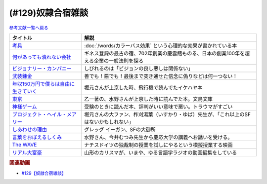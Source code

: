 .. _雑談129参考文献:

.. :ref:`奴隷合宿雑談参考文献 <雑談129参考文献>`

(#129)奴隷合宿雑談
=================================

`参考文献一覧へ戻る </reference/>`_ 

.. raw:: html

  <!--考具--><a href="https://www.amazon.co.jp/%E8%80%83%E5%85%B7-%E5%8A%A0%E8%97%A4-%E6%98%8C%E6%B2%BB-ebook/dp/B06W9JGBCR?__mk_ja_JP=%E3%82%AB%E3%82%BF%E3%82%AB%E3%83%8A&crid=3VJNS7EESW5N1&keywords=%E8%80%83%E5%85%B7&qid=1653999131&sprefix=%E8%80%83%E5%85%B7%2Caps%2C230&sr=8-1&linkCode=li1&tag=takaoutputblo-22&linkId=3df31bb5ab5bdba29a60246802fad0e3&language=ja_JP&ref_=as_li_ss_il" target="_blank"><img border="0" src="//ws-fe.amazon-adsystem.com/widgets/q?_encoding=UTF8&ASIN=B06W9JGBCR&Format=_SL110_&ID=AsinImage&MarketPlace=JP&ServiceVersion=20070822&WS=1&tag=takaoutputblo-22&language=ja_JP" ></a><img src="https://ir-jp.amazon-adsystem.com/e/ir?t=takaoutputblo-22&language=ja_JP&l=li1&o=9&a=B06W9JGBCR" width="1" height="1" border="0" alt="" style="border:none !important; margin:0px !important;" />
  <!--何があっても潰れない会社--><a href="https://www.amazon.co.jp/%E4%BD%95%E3%81%8C%E3%81%82%E3%81%A3%E3%81%A6%E3%82%82%E6%BD%B0%E3%82%8C%E3%81%AA%E3%81%84%E4%BC%9A%E7%A4%BE-100%E5%B9%B4%E7%B6%9A%E3%81%8F%E4%BC%81%E6%A5%AD%E3%81%AE%E6%B3%95%E5%89%87-SB%E6%96%B0%E6%9B%B8-%E7%94%B0%E5%AE%AE%E5%AF%9B%E4%B9%8B/dp/4815608709?crid=1NZ1VTPUE0CXA&keywords=%E4%BD%95%E3%81%8C%E3%81%82%E3%81%A3%E3%81%A6%E3%82%82%E3%81%A4%E3%81%B6%E3%82%8C%E3%81%AA%E3%81%84%E4%BC%9A%E7%A4%BE&qid=1653986147&sprefix=%E4%BD%95%E3%81%8C%E3%81%82%E3%81%A3%E3%81%A6%E3%82%82%2Caps%2C183&sr=8-1&linkCode=li1&tag=takaoutputblo-22&linkId=0681d8f2de37d76cbc657ba781e7d0a6&language=ja_JP&ref_=as_li_ss_il" target="_blank"><img border="0" src="//ws-fe.amazon-adsystem.com/widgets/q?_encoding=UTF8&ASIN=4815608709&Format=_SL110_&ID=AsinImage&MarketPlace=JP&ServiceVersion=20070822&WS=1&tag=takaoutputblo-22&language=ja_JP" ></a><img src="https://ir-jp.amazon-adsystem.com/e/ir?t=takaoutputblo-22&language=ja_JP&l=li1&o=9&a=4815608709" width="1" height="1" border="0" alt="" style="border:none !important; margin:0px !important;" />
  <!--ビジョナリー・カンパニー--><a href="https://www.amazon.co.jp/%E3%83%93%E3%82%B8%E3%83%A7%E3%83%8A%E3%83%AA%E3%83%BC%E3%83%BB%E3%82%AB%E3%83%B3%E3%83%91%E3%83%8B%E3%83%BC-%E2%80%95-%E6%99%82%E4%BB%A3%E3%82%92%E8%B6%85%E3%81%88%E3%82%8B%E7%94%9F%E5%AD%98%E3%81%AE%E5%8E%9F%E5%89%87-%E3%82%B8%E3%83%A0%E3%83%BB%E3%82%B3%E3%83%AA%E3%83%B3%E3%82%BA/dp/4822740315?crid=1ONVQZM4TP7D8&keywords=%E3%83%93%E3%82%B8%E3%83%A7%E3%83%8A%E3%83%AA%E3%83%BC%E3%82%AB%E3%83%B3%E3%83%91%E3%83%8B%E3%83%BC&qid=1653986199&sprefix=%E3%83%93%E3%82%B8%E3%83%A7%E3%83%8A%E3%83%AA%E3%83%BC%2Caps%2C198&sr=8-2&linkCode=li1&tag=takaoutputblo-22&linkId=f4cddd8735deda41d9ef33fe1a671c3b&language=ja_JP&ref_=as_li_ss_il" target="_blank"><img border="0" src="//ws-fe.amazon-adsystem.com/widgets/q?_encoding=UTF8&ASIN=4822740315&Format=_SL110_&ID=AsinImage&MarketPlace=JP&ServiceVersion=20070822&WS=1&tag=takaoutputblo-22&language=ja_JP" ></a><img src="https://ir-jp.amazon-adsystem.com/e/ir?t=takaoutputblo-22&language=ja_JP&l=li1&o=9&a=4822740315" width="1" height="1" border="0" alt="" style="border:none !important; margin:0px !important;" />
  <!--武装錬金--><a href="https://www.amazon.co.jp/%E6%AD%A6%E8%A3%85%E9%8C%AC%E9%87%91-1-%E3%82%B8%E3%83%A3%E3%83%B3%E3%83%97%E3%82%B3%E3%83%9F%E3%83%83%E3%82%AF%E3%82%B9DIGITAL-%E5%92%8C%E6%9C%88%E4%BC%B8%E5%AE%8F-ebook/dp/B009PL8264?__mk_ja_JP=%E3%82%AB%E3%82%BF%E3%82%AB%E3%83%8A&crid=1GR7FOWS5U41Q&keywords=%E6%AD%A6%E8%A3%85%E9%8C%AC%E9%87%91&qid=1653986217&sprefix=%E6%AD%A6%E8%A3%85%E9%8C%AC%E9%87%91%2Caps%2C241&sr=8-1&linkCode=li1&tag=takaoutputblo-22&linkId=6f1ef43a0c7d863f0ebb6c3c0910cfff&language=ja_JP&ref_=as_li_ss_il" target="_blank"><img border="0" src="//ws-fe.amazon-adsystem.com/widgets/q?_encoding=UTF8&ASIN=B009PL8264&Format=_SL110_&ID=AsinImage&MarketPlace=JP&ServiceVersion=20070822&WS=1&tag=takaoutputblo-22&language=ja_JP" ></a><img src="https://ir-jp.amazon-adsystem.com/e/ir?t=takaoutputblo-22&language=ja_JP&l=li1&o=9&a=B009PL8264" width="1" height="1" border="0" alt="" style="border:none !important; margin:0px !important;" />
  <!--年収150万円で僕らは自由に生きていく--><a href="https://www.amazon.co.jp/%E5%B9%B4%E5%8F%8E150%E4%B8%87%E5%86%86%E3%81%A7%E5%83%95%E3%82%89%E3%81%AF%E8%87%AA%E7%94%B1%E3%81%AB%E7%94%9F%E3%81%8D%E3%81%A6%E3%81%84%E3%81%8F-%E6%98%9F%E6%B5%B7%E7%A4%BE%E6%96%B0%E6%9B%B8-%E3%82%A4%E3%82%B1%E3%83%80-%E3%83%8F%E3%83%A4%E3%83%88/dp/4061385283?crid=1J4O6L5U1FHXY&keywords=%E5%B9%B4%E5%8F%8E150%E4%B8%87%E5%86%86%E3%81%A7%E5%83%95%E3%82%89%E3%81%AF%E8%87%AA%E7%94%B1%E3%81%AB%E7%94%9F%E3%81%8D%E3%81%A6%E3%81%84%E3%81%8F&qid=1653986294&sprefix=%E5%B9%B4%E5%8F%8E150%E4%B8%87%E3%81%A7%2Caps%2C167&sr=8-1&linkCode=li1&tag=takaoutputblo-22&linkId=75b9bbb034ea07dace04574b4c2c12a8&language=ja_JP&ref_=as_li_ss_il" target="_blank"><img border="0" src="//ws-fe.amazon-adsystem.com/widgets/q?_encoding=UTF8&ASIN=4061385283&Format=_SL110_&ID=AsinImage&MarketPlace=JP&ServiceVersion=20070822&WS=1&tag=takaoutputblo-22&language=ja_JP" ></a><img src="https://ir-jp.amazon-adsystem.com/e/ir?t=takaoutputblo-22&language=ja_JP&l=li1&o=9&a=4061385283" width="1" height="1" border="0" alt="" style="border:none !important; margin:0px !important;" />
  <!--神様ゲーム--><a href="https://www.amazon.co.jp/%E7%A5%9E%E6%A7%98%E3%82%B2%E3%83%BC%E3%83%A0-%E8%AC%9B%E8%AB%87%E7%A4%BE%E6%96%87%E5%BA%AB-%E9%BA%BB%E8%80%B6%E9%9B%84%E5%B5%A9-ebook/dp/B015XPMYFU?__mk_ja_JP=%E3%82%AB%E3%82%BF%E3%82%AB%E3%83%8A&crid=P6LZ5JIM3Y11&keywords=%E7%A5%9E%E6%A7%98%E3%82%B2%E3%83%BC%E3%83%A0&qid=1653986351&sprefix=%E7%A5%9E%E6%A7%98%E3%82%B2%E3%83%BC%E3%83%A0%2Caps%2C267&sr=8-1&linkCode=li1&tag=takaoutputblo-22&linkId=a081e6ce7973302486a9e22eee01e569&language=ja_JP&ref_=as_li_ss_il" target="_blank"><img border="0" src="//ws-fe.amazon-adsystem.com/widgets/q?_encoding=UTF8&ASIN=B015XPMYFU&Format=_SL110_&ID=AsinImage&MarketPlace=JP&ServiceVersion=20070822&WS=1&tag=takaoutputblo-22&language=ja_JP" ></a><img src="https://ir-jp.amazon-adsystem.com/e/ir?t=takaoutputblo-22&language=ja_JP&l=li1&o=9&a=B015XPMYFU" width="1" height="1" border="0" alt="" style="border:none !important; margin:0px !important;" />
  <!--東京--><a href="http://bunchobunko.shop-pro.jp/?pid=107251776" target="_blank"><img border="0" src="https://img07.shop-pro.jp/PA01329/719/product/107251776.jpg?cmsp_timestamp=20160911174718" width="100"></a>
  <!--プロジェクト・ヘイル・メアリー--><a href="https://www.amazon.co.jp/dp/4152100702?_encoding=UTF8&aaxitk=44676afd66a67e85cc94cd6bb5a5eaa9&hsa_cr_id=8421451580603&pd_rd_plhdr=t&pd_rd_r=7bf88581-ca55-4f99-aa75-22b0e184ad2b&pd_rd_w=jlT3j&pd_rd_wg=hid2a&linkCode=li1&tag=takaoutputblo-22&linkId=519b61b7f153710b5bcd43658bd124f7&language=ja_JP&ref_=as_li_ss_il" target="_blank"><img border="0" src="//ws-fe.amazon-adsystem.com/widgets/q?_encoding=UTF8&ASIN=4152100702&Format=_SL110_&ID=AsinImage&MarketPlace=JP&ServiceVersion=20070822&WS=1&tag=takaoutputblo-22&language=ja_JP" ></a><img src="https://ir-jp.amazon-adsystem.com/e/ir?t=takaoutputblo-22&language=ja_JP&l=li1&o=9&a=4152100702" width="1" height="1" border="0" alt="" style="border:none !important; margin:0px !important;" />
  <!--しあわせの理由--><a href="https://www.amazon.co.jp/%E3%81%97%E3%81%82%E3%82%8F%E3%81%9B%E3%81%AE%E7%90%86%E7%94%B1-%E3%82%B0%E3%83%AC%E3%83%83%E3%82%B0-%E3%82%A4%E3%83%BC%E3%82%AC%E3%83%B3-ebook/dp/B00RKN485S?__mk_ja_JP=%E3%82%AB%E3%82%BF%E3%82%AB%E3%83%8A&crid=XGIGP7JCCK5&keywords=%E5%B9%B8%E3%81%9B%E3%81%AE%E7%90%86%E7%94%B1&qid=1653196743&sprefix=%E5%B9%B8%E3%81%9B%E3%81%AE%E7%90%86%E7%94%B1%2Caps%2C158&sr=8-1&linkCode=li1&tag=takaoutputblo-22&linkId=84da335eda9c9aec71df1e586d66bb4f&language=ja_JP&ref_=as_li_ss_il" target="_blank"><img border="0" src="//ws-fe.amazon-adsystem.com/widgets/q?_encoding=UTF8&ASIN=B00RKN485S&Format=_SL110_&ID=AsinImage&MarketPlace=JP&ServiceVersion=20070822&WS=1&tag=takaoutputblo-22&language=ja_JP" ></a><img src="https://ir-jp.amazon-adsystem.com/e/ir?t=takaoutputblo-22&language=ja_JP&l=li1&o=9&a=B00RKN485S" width="1" height="1" border="0" alt="" style="border:none !important; margin:0px !important;" />
  <!--言葉をおぼえるしくみ--><a href="https://www.amazon.co.jp/%E8%A8%80%E8%91%89%E3%82%92%E3%81%8A%E3%81%BC%E3%81%88%E3%82%8B%E3%81%97%E3%81%8F%E3%81%BF-%E2%80%95%E2%80%95%E6%AF%8D%E8%AA%9E%E3%81%8B%E3%82%89%E5%A4%96%E5%9B%BD%E8%AA%9E%E3%81%BE%E3%81%A7-%E3%81%A1%E3%81%8F%E3%81%BE%E5%AD%A6%E8%8A%B8%E6%96%87%E5%BA%AB-%E4%BB%8A%E4%BA%95%E3%82%80%E3%81%A4%E3%81%BF-ebook/dp/B014FI1C36?__mk_ja_JP=%E3%82%AB%E3%82%BF%E3%82%AB%E3%83%8A&crid=3D5Q0RBXSQIAN&keywords=%E8%A8%80%E8%AA%9E%E3%82%92%E8%A6%9A%E3%81%88%E3%82%8B%E4%BB%95%E7%B5%84%E3%81%BF&qid=1653987703&sprefix=%E8%A8%80%E8%AA%9E%E3%82%92%E8%A6%9A%E3%81%88%E3%82%8B%E4%BB%95%E7%B5%84%E3%81%BF%2Caps%2C198&sr=8-1&linkCode=li1&tag=takaoutputblo-22&linkId=1fe6eb04feead032a18b6520546cb1c1&language=ja_JP&ref_=as_li_ss_il" target="_blank"><img border="0" src="//ws-fe.amazon-adsystem.com/widgets/q?_encoding=UTF8&ASIN=B014FI1C36&Format=_SL110_&ID=AsinImage&MarketPlace=JP&ServiceVersion=20070822&WS=1&tag=takaoutputblo-22&language=ja_JP" ></a><img src="https://ir-jp.amazon-adsystem.com/e/ir?t=takaoutputblo-22&language=ja_JP&l=li1&o=9&a=B014FI1C36" width="1" height="1" border="0" alt="" style="border:none !important; margin:0px !important;" />
  <!--The WAVE--><a href="https://www.amazon.co.jp/WAVE-%E3%82%A6%E3%82%A7%E3%82%A4%E3%83%B4-DVD-%E3%83%A6%E3%83%AB%E3%82%B2%E3%83%B3%E3%83%BB%E3%83%95%E3%82%A9%E3%83%BC%E3%82%B2%E3%83%AB/dp/B0039LFHKA?__mk_ja_JP=%E3%82%AB%E3%82%BF%E3%82%AB%E3%83%8A&crid=Q6W0H8LXGPMG&keywords=The+WAVE+%E3%82%A6%E3%82%A7%E3%82%A4%E3%83%B4&qid=1653197544&sprefix=the+wave+%E3%82%A6%E3%82%A7%E3%82%A4%E3%83%B4%2Caps%2C503&sr=8-1&linkCode=li1&tag=takaoutputblo-22&linkId=85efe97107c9356ea787159254a6a1f0&language=ja_JP&ref_=as_li_ss_il" target="_blank"><img border="0" src="//ws-fe.amazon-adsystem.com/widgets/q?_encoding=UTF8&ASIN=B0039LFHKA&Format=_SL110_&ID=AsinImage&MarketPlace=JP&ServiceVersion=20070822&WS=1&tag=takaoutputblo-22&language=ja_JP" ></a><img src="https://ir-jp.amazon-adsystem.com/e/ir?t=takaoutputblo-22&language=ja_JP&l=li1&o=9&a=B0039LFHKA" width="1" height="1" border="0" alt="" style="border:none !important; margin:0px !important;" />
  <!--リアル大富豪--><a href="https://sharehouse-hidamari.com/planning/%E3%83%AA%E3%82%A2%E3%83%AB%E5%A4%A7%E5%AF%8C%E8%B1%AA%E3%82%B7%E3%82%A7%E3%82%A2%E3%83%8F%E3%82%A6%E3%82%B9%E3%80%90%E3%82%A4%E3%83%B3%E3%83%86%E3%83%AA%E7%94%A8%E3%80%91.html" target="_blank"><img border="0" src="https://sharehouse-hidamari.com/wp-content/uploads/2020/04/eyecatch.jpg" width="100"></a>

+----------------------------------------+--------------------------------------------------------------------------------------------+
|                タイトル                |                                            解説                                            |
+========================================+============================================================================================+
| `考具`_                                | :doc:`/words/カラーバス効果` という心理的な効果が書かれている本                            |
+----------------------------------------+--------------------------------------------------------------------------------------------+
| `何があっても潰れない会社`_            | ギネス登録の最古の宿、702年創業の慶雲館ものる、日本の創業100年を超える企業の一般法則を探る |
+----------------------------------------+--------------------------------------------------------------------------------------------+
| `ビジョナリー・カンパニー`_            | しびれるのは「ビジョンの良し悪しは関係ない」                                               |
+----------------------------------------+--------------------------------------------------------------------------------------------+
| `武装錬金`_                            | 善でも！悪でも！最後まで突き通せた信念に偽りなどは何一つない！                             |
+----------------------------------------+--------------------------------------------------------------------------------------------+
| `年収150万円で僕らは自由に生きていく`_ | 堀元さんが上京した時、飛行機で読んでたイケハヤ本                                           |
+----------------------------------------+--------------------------------------------------------------------------------------------+
| `東京`_                                | 乙一著の、水野さんが上京した時に読んでた本。文鳥文庫                                       |
+----------------------------------------+--------------------------------------------------------------------------------------------+
| `神様ゲーム`_                          | 受験のときに読んだ本、評判がいい意味で悪い。トラウマがすごい                               |
+----------------------------------------+--------------------------------------------------------------------------------------------+
| `プロジェクト・ヘイル・メアリー`_      | 堀元さんの大ファン、柞刈湯葉（いすかり・ゆば）先生が、「これ以上のSFはないかもしれない」   |
+----------------------------------------+--------------------------------------------------------------------------------------------+
| `しあわせの理由`_                      | グレッグ イーガン、SFの大御所                                                              |
+----------------------------------------+--------------------------------------------------------------------------------------------+
| `言葉をおぼえるしくみ`_                | 水野さん、今井むつみ先生から慶応大学の講義へお誘いを受ける。                               |
+----------------------------------------+--------------------------------------------------------------------------------------------+
| `The WAVE`_                            | ナチスドイツの独裁制の授業を試しにやるという模擬授業する映画                               |
+----------------------------------------+--------------------------------------------------------------------------------------------+
| `リアル大富豪`_                        | 山形のカリスマが、いまや、ゆる言語学ラジオの動画編集をしている                             |
+----------------------------------------+--------------------------------------------------------------------------------------------+
.. _リアル大富豪: https://sharehouse-hidamari.com/planning/%E3%83%AA%E3%82%A2%E3%83%AB%E5%A4%A7%E5%AF%8C%E8%B1%AA%E3%82%B7%E3%82%A7%E3%82%A2%E3%83%8F%E3%82%A6%E3%82%B9%E3%80%90%E3%82%A4%E3%83%B3%E3%83%86%E3%83%AA%E7%94%A8%E3%80%91.html
.. _The WAVE: https://amzn.to/3z99gKl
.. _言葉をおぼえるしくみ: https://amzn.to/3acpyaM
.. _しあわせの理由: https://amzn.to/3lYcpoB
.. _プロジェクト・ヘイル・メアリー: https://amzn.to/3PCzlHJ
.. _東京: http://bunchobunko.shop-pro.jp/?pid=107251776
.. _神様ゲーム: https://amzn.to/3x0YeVY
.. _年収150万円で僕らは自由に生きていく: https://amzn.to/3x1wSzf
.. _武装錬金: https://amzn.to/3N38X7X
.. _ビジョナリー・カンパニー: https://amzn.to/3M2Zr3p
.. _何があっても潰れない会社: https://amzn.to/3M2ZgFh
.. _考具: https://amzn.to/3lW8gl2


.. rubric:: 関連動画
* `#129【奴隷合宿雑談】`_

.. _#129【奴隷合宿雑談】: https://www.youtube.com/watch?v=Drl5HMryYLM
